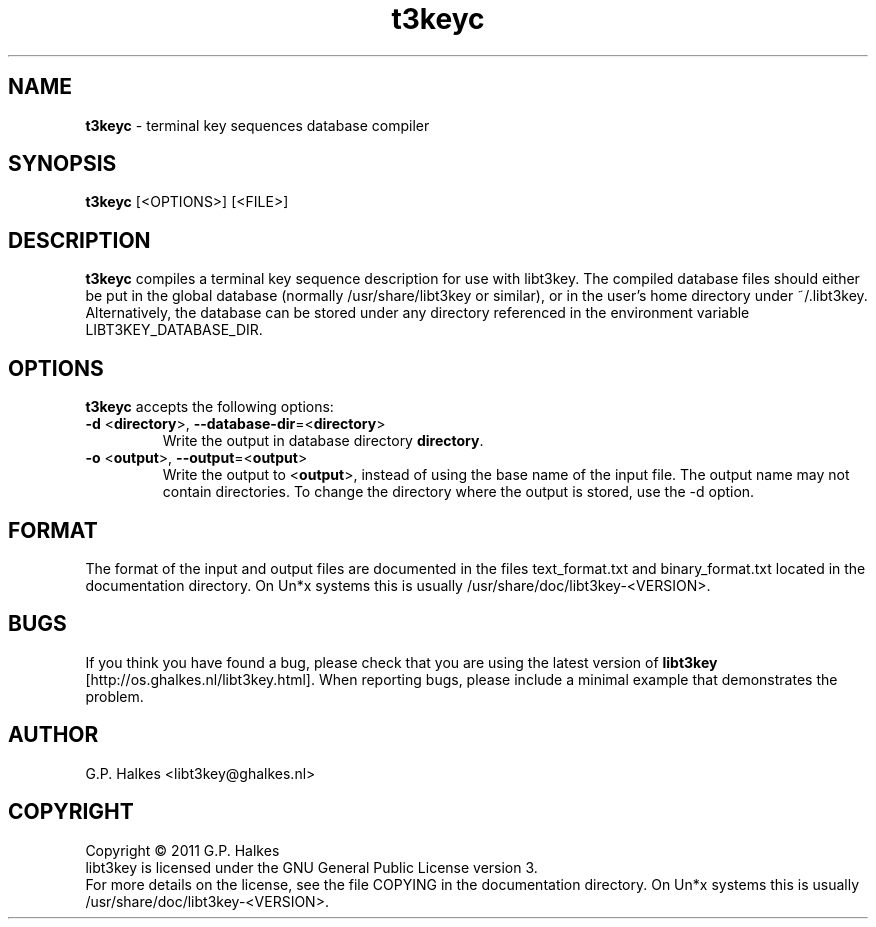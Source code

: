 .\" Copyright (C) 2011 G.P. Halkes
.\" This program is free software: you can redistribute it and/or modify
.\" it under the terms of the GNU General Public License version 3, as
.\" published by the Free Software Foundation.
.\"
.\" This program is distributed in the hope that it will be useful,
.\" but WITHOUT ANY WARRANTY; without even the implied warranty of
.\" MERCHANTABILITY or FITNESS FOR A PARTICULAR PURPOSE.  See the
.\" GNU General Public License for more details.
.\"
.\" You should have received a copy of the GNU General Public License
.\" along with this program.  If not, see <http://www.gnu.org/licenses/>.
.TH "t3keyc" "1" "<DATE>" "Version <VERSION>" "Terminal key sequences database compiler"
.hw /usr/share/doc/libt3key-<VERSION> http://os.ghalkes.nl/t3/libt3key.html

.SH NAME

\fBt3keyc\fP \- terminal key sequences database compiler
.SH SYNOPSIS

\fBt3keyc\fP [<OPTIONS>] [<FILE>]
.SH DESCRIPTION

\fBt3keyc\fP compiles a terminal key sequence description for use with
libt3key. The compiled database files should either be put in the global
database (normally /usr/share/libt3key or similar), or in the user's home
directory under ~/.libt3key. Alternatively, the database can be stored under
any directory referenced in the environment variable LIBT3KEY_DATABASE_DIR.
.SH OPTIONS

\fBt3keyc\fP accepts the following options:
.IP "\fB\-d\fP <\fBdirectory\fP>, \fB\-\-database\-dir\fP=<\fBdirectory\fP>"
Write the output in database directory \fBdirectory\fP.
.IP "\fB\-o\fP <\fBoutput\fP>, \fB\-\-output\fP=<\fBoutput\fP>"
Write the output to <\fBoutput\fP>, instead of using the base name of the input
file. The output name may not contain directories. To change the directory
where the output is stored, use the \-d option.
.PP
.SH FORMAT

The format of the input and output files are documented in the files
text_format.txt and binary_format.txt located in the documentation
directory. On Un*x systems this is usually
/usr/share/doc/libt3key-<VERSION>.

.SH BUGS

If you think you have found a bug, please check that you are using the latest
version of \fBlibt3key\fP [http://os.ghalkes.nl/libt3key.html]. When
reporting bugs, please include a minimal example that demonstrates the problem.
.SH AUTHOR

G.P. Halkes <libt3key@ghalkes.nl>
.SH COPYRIGHT

Copyright \(co 2011 G.P. Halkes
.br
libt3key is licensed under the GNU General Public License version 3.
.br
For more details on the license, see the file COPYING in the documentation
directory. On Un*x systems this is usually
/usr/share/doc/libt3key-<VERSION>.
